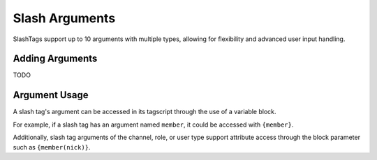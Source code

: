 ===============
Slash Arguments
===============

SlashTags support up to 10 arguments with multiple types, allowing for flexibility
and advanced user input handling.

----------------
Adding Arguments
---------------- 

TODO

--------------
Argument Usage
--------------

A slash tag's argument can be accessed in its tagscript through the use of a variable block.

For example, if a slash tag has an argument named ``member``, it could be accessed with ``{member}``.

Additionally, slash tag arguments of the channel, role, or user type support attribute 
access through the block parameter such as ``{member(nick)}``.

